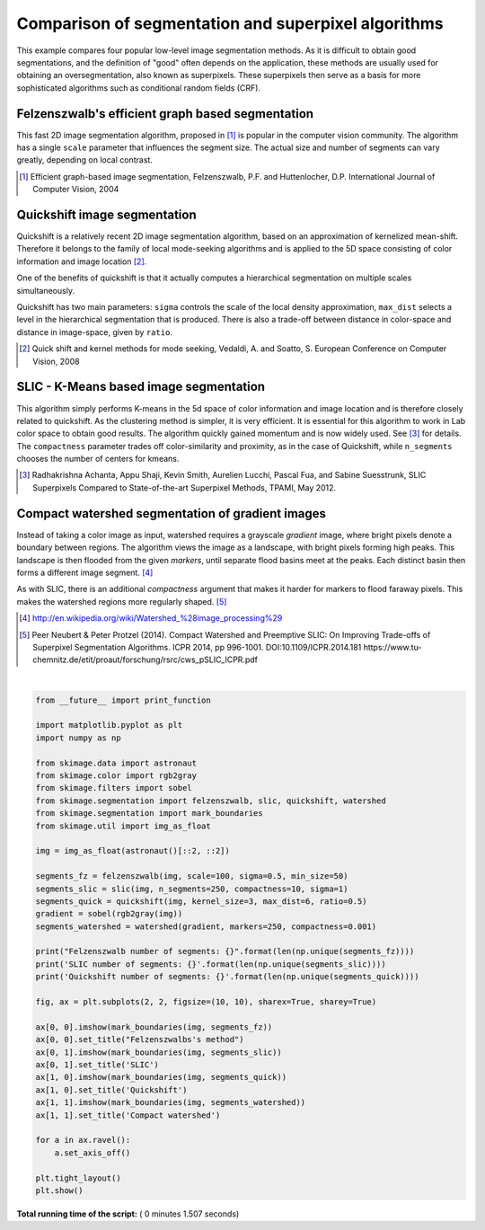 

.. _sphx_glr_auto_examples_segmentation_plot_segmentations.py:


====================================================
Comparison of segmentation and superpixel algorithms
====================================================

This example compares four popular low-level image segmentation methods.  As
it is difficult to obtain good segmentations, and the definition of "good"
often depends on the application, these methods are usually used for obtaining
an oversegmentation, also known as superpixels. These superpixels then serve as
a basis for more sophisticated algorithms such as conditional random fields
(CRF).


Felzenszwalb's efficient graph based segmentation
-------------------------------------------------
This fast 2D image segmentation algorithm, proposed in [1]_ is popular in the
computer vision community.
The algorithm has a single ``scale`` parameter that influences the segment
size. The actual size and number of segments can vary greatly, depending on
local contrast.

.. [1] Efficient graph-based image segmentation, Felzenszwalb, P.F. and
       Huttenlocher, D.P.  International Journal of Computer Vision, 2004


Quickshift image segmentation
-----------------------------

Quickshift is a relatively recent 2D image segmentation algorithm, based on an
approximation of kernelized mean-shift. Therefore it belongs to the family of
local mode-seeking algorithms and is applied to the 5D space consisting of
color information and image location [2]_.

One of the benefits of quickshift is that it actually computes a
hierarchical segmentation on multiple scales simultaneously.

Quickshift has two main parameters: ``sigma`` controls the scale of the local
density approximation, ``max_dist`` selects a level in the hierarchical
segmentation that is produced. There is also a trade-off between distance in
color-space and distance in image-space, given by ``ratio``.

.. [2] Quick shift and kernel methods for mode seeking,
       Vedaldi, A. and Soatto, S.
       European Conference on Computer Vision, 2008


SLIC - K-Means based image segmentation
---------------------------------------

This algorithm simply performs K-means in the 5d space of color information and
image location and is therefore closely related to quickshift. As the
clustering method is simpler, it is very efficient. It is essential for this
algorithm to work in Lab color space to obtain good results.  The algorithm
quickly gained momentum and is now widely used. See [3]_ for details.  The
``compactness`` parameter trades off color-similarity and proximity, as in the
case of Quickshift, while ``n_segments`` chooses the number of centers for
kmeans.

.. [3] Radhakrishna Achanta, Appu Shaji, Kevin Smith, Aurelien Lucchi,
    Pascal Fua, and Sabine Suesstrunk, SLIC Superpixels Compared to
    State-of-the-art Superpixel Methods, TPAMI, May 2012.


Compact watershed segmentation of gradient images
-------------------------------------------------

Instead of taking a color image as input, watershed requires a grayscale
*gradient* image, where bright pixels denote a boundary between regions.
The algorithm views the image as a landscape, with bright pixels forming high
peaks. This landscape is then flooded from the given *markers*, until separate
flood basins meet at the peaks. Each distinct basin then forms a different
image segment. [4]_

As with SLIC, there is an additional *compactness* argument that makes it
harder for markers to flood faraway pixels. This makes the watershed regions
more regularly shaped. [5]_

.. [4] http://en.wikipedia.org/wiki/Watershed_%28image_processing%29

.. [5] Peer Neubert & Peter Protzel (2014). Compact Watershed and
       Preemptive SLIC: On Improving Trade-offs of Superpixel Segmentation
       Algorithms. ICPR 2014, pp 996-1001. DOI:10.1109/ICPR.2014.181
       https://www.tu-chemnitz.de/etit/proaut/forschung/rsrc/cws_pSLIC_ICPR.pdf




.. image:: /auto_examples/segmentation/images/sphx_glr_plot_segmentations_001.png
    :align: center


.. rst-class:: sphx-glr-script-out

 Out::

    Felzenszwalb number of segments: 194
    SLIC number of segments: 190
    Quickshift number of segments: 695




|


.. code-block:: python

    from __future__ import print_function

    import matplotlib.pyplot as plt
    import numpy as np

    from skimage.data import astronaut
    from skimage.color import rgb2gray
    from skimage.filters import sobel
    from skimage.segmentation import felzenszwalb, slic, quickshift, watershed
    from skimage.segmentation import mark_boundaries
    from skimage.util import img_as_float

    img = img_as_float(astronaut()[::2, ::2])

    segments_fz = felzenszwalb(img, scale=100, sigma=0.5, min_size=50)
    segments_slic = slic(img, n_segments=250, compactness=10, sigma=1)
    segments_quick = quickshift(img, kernel_size=3, max_dist=6, ratio=0.5)
    gradient = sobel(rgb2gray(img))
    segments_watershed = watershed(gradient, markers=250, compactness=0.001)

    print("Felzenszwalb number of segments: {}".format(len(np.unique(segments_fz))))
    print('SLIC number of segments: {}'.format(len(np.unique(segments_slic))))
    print('Quickshift number of segments: {}'.format(len(np.unique(segments_quick))))

    fig, ax = plt.subplots(2, 2, figsize=(10, 10), sharex=True, sharey=True)

    ax[0, 0].imshow(mark_boundaries(img, segments_fz))
    ax[0, 0].set_title("Felzenszwalbs's method")
    ax[0, 1].imshow(mark_boundaries(img, segments_slic))
    ax[0, 1].set_title('SLIC')
    ax[1, 0].imshow(mark_boundaries(img, segments_quick))
    ax[1, 0].set_title('Quickshift')
    ax[1, 1].imshow(mark_boundaries(img, segments_watershed))
    ax[1, 1].set_title('Compact watershed')

    for a in ax.ravel():
        a.set_axis_off()

    plt.tight_layout()
    plt.show()

**Total running time of the script:** ( 0 minutes  1.507 seconds)



.. only :: html

 .. container:: sphx-glr-footer


  .. container:: sphx-glr-download

     :download:`Download Python source code: plot_segmentations.py <plot_segmentations.py>`



  .. container:: sphx-glr-download

     :download:`Download Jupyter notebook: plot_segmentations.ipynb <plot_segmentations.ipynb>`


.. only:: html

 .. rst-class:: sphx-glr-signature

    `Gallery generated by Sphinx-Gallery <https://sphinx-gallery.readthedocs.io>`_
